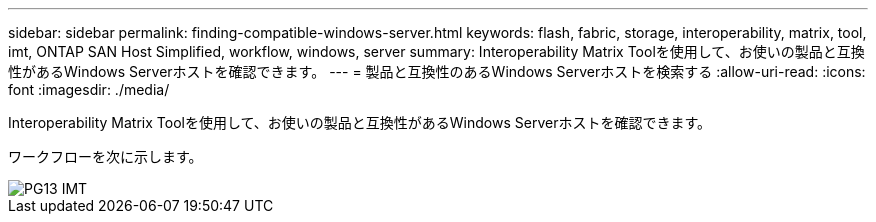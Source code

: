 ---
sidebar: sidebar 
permalink: finding-compatible-windows-server.html 
keywords: flash, fabric, storage, interoperability, matrix, tool, imt, ONTAP SAN Host Simplified, workflow, windows, server 
summary: Interoperability Matrix Toolを使用して、お使いの製品と互換性があるWindows Serverホストを確認できます。 
---
= 製品と互換性のあるWindows Serverホストを検索する
:allow-uri-read: 
:icons: font
:imagesdir: ./media/


[role="lead"]
Interoperability Matrix Toolを使用して、お使いの製品と互換性があるWindows Serverホストを確認できます。

ワークフローを次に示します。

image::pg13_imt.png[PG13 IMT]
